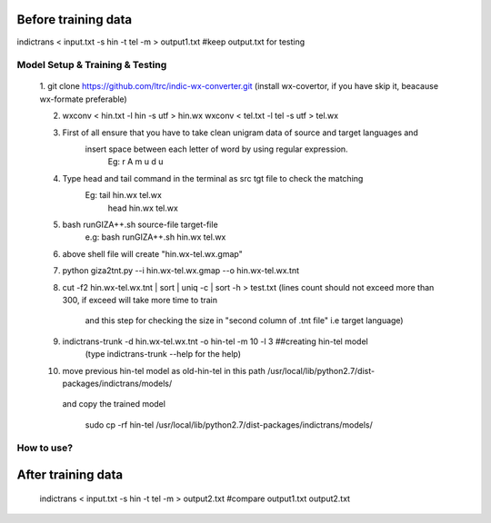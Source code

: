 Before training data
--------------------

indictrans < input.txt -s hin -t tel -m > output1.txt	#keep output.txt for testing


Model Setup & Training & Testing
================================
	
	1. git clone https://github.com/ltrc/indic-wx-converter.git 
	(install wx-covertor, if you have skip it, beacause wx-formate preferable)
	
	2. wxconv < hin.txt -l hin -s utf > hin.wx 
	   wxconv < tel.txt -l tel -s utf > tel.wx 
	
	3. First of all ensure that you have to take clean unigram data of source and target languages and 
	    insert space between each letter of word by using regular expression.
		Eg: r A m u d u

	4. Type head and tail command in the terminal as src tgt file to check the matching 
	 	Eg: tail hin.wx tel.wx
	   	    head hin.wx tel.wx

	5. bash runGIZA++.sh source-file target-file 
		e.g: bash runGIZA++.sh hin.wx tel.wx
	
	6. above shell file will create "hin.wx-tel.wx.gmap" 

	7. python giza2tnt.py --i hin.wx-tel.wx.gmap --o hin.wx-tel.wx.tnt

	8. cut -f2 hin.wx-tel.wx.tnt | sort | uniq -c | sort -h > test.txt	
	   (lines count should not exceed more than 300, if exceed will take more time to train 
	    and this step for checking the size in "second column of .tnt file" i.e target language)
	 
	9. indictrans-trunk -d hin.wx-tel.wx.tnt  -o hin-tel -m 10 -l 3	##creating hin-tel model  
	   	(type indictrans-trunk --help for the help)	

	10. move previous hin-tel model as old-hin-tel in this path /usr/local/lib/python2.7/dist-packages/indictrans/models/ 
	   and copy the trained model 
	   	
		sudo cp -rf hin-tel /usr/local/lib/python2.7/dist-packages/indictrans/models/


How to use?
===========
After training data
--------------------

	indictrans < input.txt -s hin -t tel -m > output2.txt	#compare output1.txt output2.txt 
